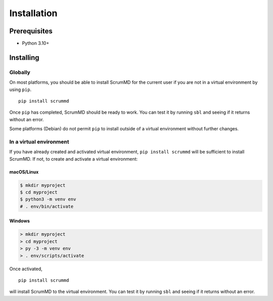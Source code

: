 
Installation
============

Prerequisites
-------------

- Python 3.10+

Installing
----------

Globally
^^^^^^^^

On most platforms, you should be able to install ScrumMD for the current user
if you are not in a virtual environment by using ``pip``. ::

    pip install scrummd

Once ``pip`` has completed, ScrumMD should be ready to work. You can test it by
running ``sbl`` and seeing if it returns without an error.

Some platforms (Debian) do not permit ``pip`` to install outside of a virtual
environment without further changes.

In a virtual environment
^^^^^^^^^^^^^^^^^^^^^^^^

If you have already created and activated virtual environment,
``pip install scrummd`` will be sufficient to install ScrumMD. If not, to
create and activate a virtual environment:

macOS/Linux
"""""""""""

.. code-block:: text

    $ mkdir myproject
    $ cd myproject
    $ python3 -m venv env
    # . env/bin/activate

Windows
"""""""

.. code-block:: text

    > mkdir myproject
    > cd myproject
    > py -3 -m venv env
    > . env/scripts/activate

Once activated, ::

    pip install scrummd

will install ScrumMD to the virtual environment. You can test it by
running ``sbl`` and seeing if it returns without an error.
